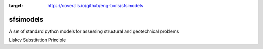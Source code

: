 .. image:: https://travis-ci.org/eng-tools/sfsimodels.svg?branch=master
   :target: https://travis-ci.org/eng-tools/sfsimodels
   :alt: Testing Status

.. image:: https://img.shields.io/pypi/v/sfsimodels.svg
   :target: https://pypi.python.org/pypi/sfsimodels
   :alt: PyPi version
   
.. image:: https://coveralls.io/repos/github/eng-tools/sfsimodels/badge.svg
:target: https://coveralls.io/github/eng-tools/sfsimodels


**********
sfsimodels
**********

A set of standard python models for assessing structural and geotechnical problems

Liskov Substitution Principle
